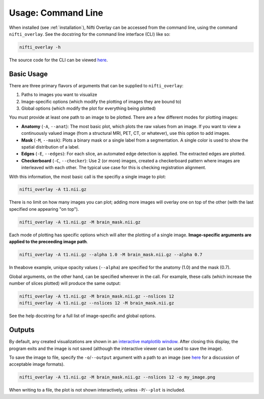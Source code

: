 
.. _usage_cli:

Usage: Command Line
===================

When installed (see :ref:`installation`), Nifti Overlay can be accessed from the
command line, using the command ``nifti_overlay``.  See the docstring for the
command line interface (CLI) like so:

.. code-block:: bash

    nifti_overlay -h

The source code for the CLI can be viewed `here <https://github.com/earnestt1234/nifti_overlay/blob/main/nifti_overlay/__main__.py>`__.

Basic Usage
-----------

There are three primary flavors of arguments that can be supplied to ``nifti_overlay``:

1. Paths to images you want to visualize
2. Image-specific options (which modify the plotting of images they are bound to)
3. Global options (which modify the plot for everything being plotted)

You must provide at least one path to an image to be plotted.  There are
a few different modes for plotting images:

- **Anatomy** (``-A``, ``--anat``): The most basic plot, which plots the raw values from an image.  If you want to view a continuously valued image (from a structural MRI, PET, CT, or whatever), use this option to add images.
- **Mask** (``-M``, ``--mask``): Plots a binary mask or a single label from a segmentation.  A single color is used to show the spatial distribution of a label.
- **Edges** (``-E``, ``--edges``): For each slice, an automated edge detection is applied.  The extracted edges are plotted.
- **Checkerboard** (``-C``, ``--checker``): Use 2 (or more) images, created a checkerboard pattern where images are interleaved with each other.  The typical use case for this is checking registration alignment.

With this information, the most basic call is the specifiy a single image to plot:

.. code-block:: bash

    nifti_overlay -A t1.nii.gz

There is no limit on how many images you can plot; adding more images will overlay
one on top of the other (with the last specified one appearing "on top").

.. code-block:: bash

    nifti_overlay -A t1.nii.gz -M brain_mask.nii.gz

Each mode of plotting has specific options which will alter the plotting of a single image.
**Image-specific arguments are applied to the preceeding image path**.

.. code-block:: bash

    nifti_overlay -A t1.nii.gz --alpha 1.0 -M brain_mask.nii.gz --alpha 0.7

In theabove example, unique opacity values (``--alpha``) are specified for the anatomy (1.0) and the mask (0.7).

Global arguments, on the other hand, can be specified wherever in the call.  For example, these calls (which increase the number of slices plotted) will produce the same output:

.. code-block:: bash

    nifti_overlay -A t1.nii.gz -M brain_mask.nii.gz --nslices 12
    nifti_overlay -A t1.nii.gz --nslices 12 -M brain_mask.nii.gz

See the help docstring for a full list of image-specific and global options.

Outputs
-------

By default, any created visualizations are shown in an `interactive matplotlib window <https://matplotlib.org/stable/users/explain/figure/interactive.html>`__.  After closing this display, the program exits and the image is not saved (although the interactive viewer can be used to save the image).

To save the image to file, specify the ``-o``/``--output`` argument with a path
to an image (see `here <https://stackoverflow.com/a/7608273/13386979>`__ for a discussion of acceptable image formats).

.. code-block:: bash

    nifti_overlay -A t1.nii.gz -M brain_mask.nii.gz --nslices 12 -o my_image.png

When writing to a file, the plot is not shown interactively, unless ``-P``/``--plot`` is included.